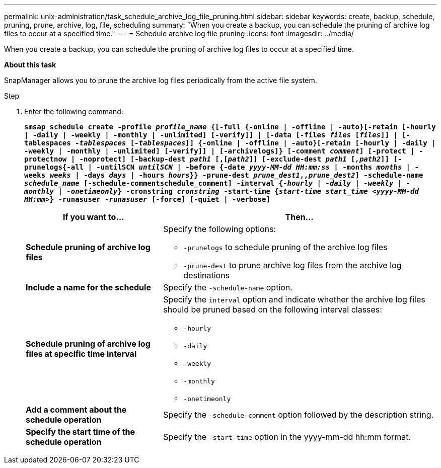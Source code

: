 ---
permalink: unix-administration/task_schedule_archive_log_file_pruning.html
sidebar: sidebar
keywords: create, backup, schedule, pruning, prune, archive, log, file, scheduling
summary: "When you create a backup, you can schedule the pruning of archive log files to occur at a specified time."
---
= Schedule archive log file pruning
:icons: font
:imagesdir: ../media/

[.lead]
When you create a backup, you can schedule the pruning of archive log files to occur at a specified time.

*About this task*

SnapManager allows you to prune the archive log files periodically from the active file system.

.Step

. Enter the following command:
+
`*smsap schedule create -profile _profile_name_ {[-full {-online | -offline | -auto}[-retain [-hourly | -daily | -weekly | -monthly | -unlimited] [-verify]] | [-data [-files _files_ [_files_]] | [-tablespaces _-tablespaces_ [_-tablespaces_]] {-online | -offline | -auto}[-retain [-hourly | -daily | -weekly | -monthly | -unlimited] [-verify]] | [-archivelogs]} [-comment _comment_] [-protect | -protectnow | -noprotect] [-backup-dest _path1_ [,[_path2_]] [-exclude-dest _path1_ [_,path2_]] [-prunelogs{-all | -untilSCN _untilSCN_ | -before {-date _yyyy-MM-dd HH:mm:ss_ | -months _months_ | -weeks _weeks_ | -days _days_ | -hours _hours_}} -prune-dest _prune_dest1,,prune_dest2_] -schedule-name _schedule_name_ [-schedule-commentschedule_comment] -interval {_-hourly_ | _-daily_ | _-weekly_ | _-monthly_ | _-onetimeonly_} -cronstring _cronstring_ -start-time {_start-time start_time <yyyy-MM-dd HH:mm>_} -runasuser _-runasuser_ [-force] [-quiet | -verbose]*`
+
[cols="2a,4a" options="header"]
|===
| If you want to...| Then...
a|
*Schedule pruning of archive log files*
a|
Specify the following options:

 ** `-prunelogs` to schedule pruning of the archive log files
 ** `-prune-dest` to prune archive log files from the archive log destinations

a|
*Include a name for the schedule*
a|
Specify the `-schedule-name` option.
a|
*Schedule pruning of archive log files at specific time interval*
a|
Specify the `interval` option and indicate whether the archive log files should be pruned based on the following interval classes:

 ** `-hourly`
 ** `-daily`
 ** `-weekly`
 ** `-monthly`
 ** `-onetimeonly`

a|
*Add a comment about the schedule operation*
a|
Specify the `-schedule-comment` option followed by the description string.
a|
*Specify the start time of the schedule operation*
a|
Specify the `-start-time` option in the yyyy-mm-dd hh:mm format.
|===
